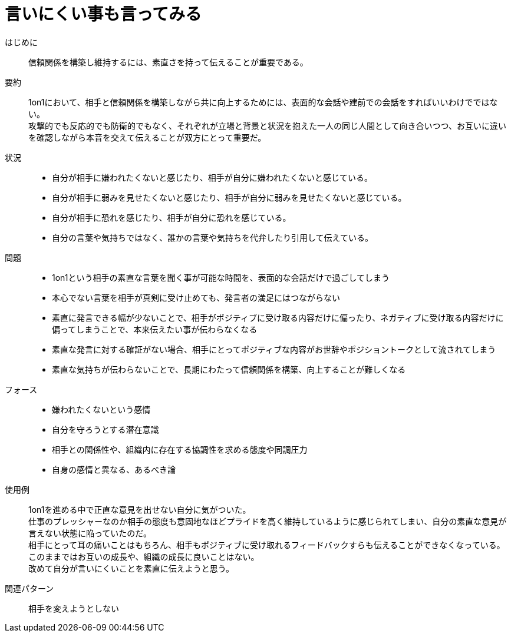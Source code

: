 = 言いにくい事も言ってみる

はじめに::
信頼関係を構築し維持するには、素直さを持って伝えることが重要である。

要約::
1on1において、相手と信頼関係を構築しながら共に向上するためには、表面的な会話や建前での会話をすればいいわけでではない。 +
攻撃的でも反応的でも防衛的でもなく、それぞれが立場と背景と状況を抱えた一人の同じ人間として向き合いつつ、お互いに違いを確認しながら本音を交えて伝えることが双方にとって重要だ。

状況::
* 自分が相手に嫌われたくないと感じたり、相手が自分に嫌われたくないと感じている。
* 自分が相手に弱みを見せたくないと感じたり、相手が自分に弱みを見せたくないと感じている。
* 自分が相手に恐れを感じたり、相手が自分に恐れを感じている。
* 自分の言葉や気持ちではなく、誰かの言葉や気持ちを代弁したり引用して伝えている。

問題::
* 1on1という相手の素直な言葉を聞く事が可能な時間を、表面的な会話だけで過ごしてしまう
* 本心でない言葉を相手が真剣に受け止めても、発言者の満足にはつながらない
* 素直に発言できる幅が少ないことで、相手がポジティブに受け取る内容だけに偏ったり、ネガティブに受け取る内容だけに偏ってしまうことで、本来伝えたい事が伝わらなくなる
* 素直な発言に対する確証がない場合、相手にとってポジティブな内容がお世辞やポジショントークとして流されてしまう
* 素直な気持ちが伝わらないことで、長期にわたって信頼関係を構築、向上することが難しくなる

フォース::
* 嫌われたくないという感情
* 自分を守ろうとする潜在意識
* 相手との関係性や、組織内に存在する協調性を求める態度や同調圧力
* 自身の感情と異なる、あるべき論

使用例::
1on1を進める中で正直な意見を出せない自分に気がついた。 +
仕事のプレッシャーなのか相手の態度も意固地なほどプライドを高く維持しているように感じられてしまい、自分の素直な意見が言えない状態に陥っていたのだ。 +
相手にとって耳の痛いことはもちろん、相手もポジティブに受け取れるフィードバックすらも伝えることができなくなっている。 +
このままではお互いの成長や、組織の成長に良いことはない。 +
改めて自分が言いにくいことを素直に伝えようと思う。

関連パターン::
相手を変えようとしない



